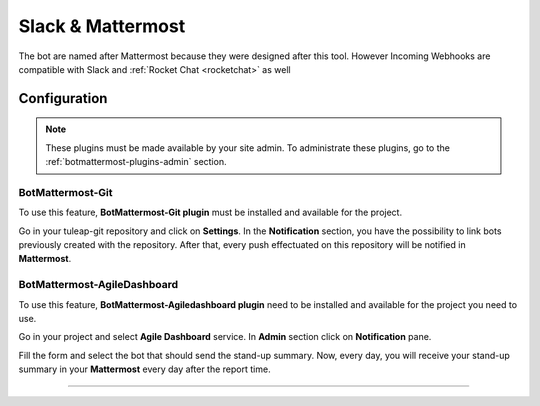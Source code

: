 .. _botmattermost-plugins:

Slack & Mattermost
==================

The bot are named after Mattermost because they were designed after this tool. However Incoming Webhooks are compatible
with Slack and :ref:`Rocket Chat <rocketchat>` as well

Configuration
-------------

.. NOTE:: These plugins must be made available by your site admin. To administrate these plugins, go to the :ref:`botmattermost-plugins-admin` section.

.. _botmattermost-git:

BotMattermost-Git
`````````````````

To use this feature, **BotMattermost-Git plugin** must be installed and available for the project.

Go in your tuleap-git repository and click on **Settings**. In the **Notification** section,
you have the possibility to link bots previously created with the repository.
After that, every push effectuated on this repository will be notified in **Mattermost**.

.. image:: ../../images/screenshots/bot-mattermost-plugins/botGitSetting.png
    :alt: Bot git settings
    :align: center

.. _botmattermost-agiledashboard:

BotMattermost-AgileDashboard
````````````````````````````
To use this feature, **BotMattermost-Agiledashboard plugin** need to be installed and available for the project you need to use.

Go in your project and select **Agile Dashboard** service. In **Admin** section click on **Notification** pane.

.. image:: ../../images/screenshots/bot-mattermost-plugins/botADConf.png
    :alt: Bot agiledashboard configuration
    :align: center

Fill the form and select the bot that should send the stand-up summary.
Now, every day, you will receive your stand-up summary in your **Mattermost** every day after the report time.

________________________________________________________________________________

.. image:: ../../images/screenshots/bot-mattermost-plugins/standupsummary.png
    :alt: stand-up summary
    :align: center
